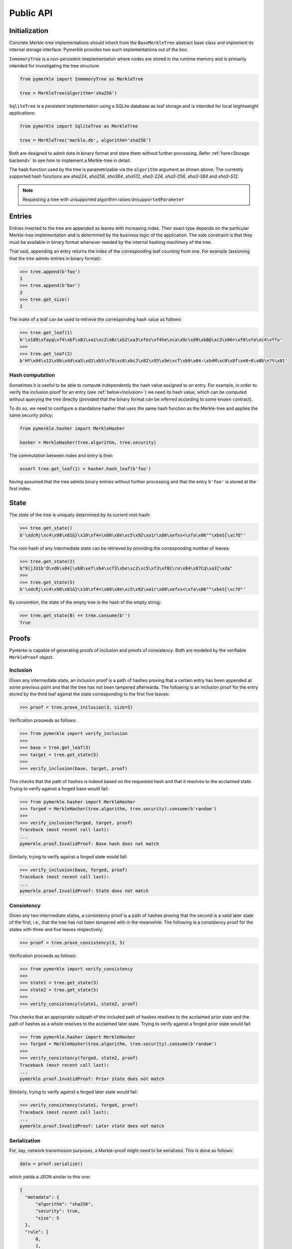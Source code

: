 Public API
++++++++++

Initialization
==============

Concrete Merkle-tree implementations should inherit from the ``BaseMerkleTree``
abstract base class and implement its internal storage interface. Pymerkle
provides two such implementations out of the box.

``InmemoryTree`` is a non-persistent imeplementation where nodes are stored
in the runtime memory and is primarily intended for investigating the tree
structure:


.. code-block:: python

    from pymerkle import InmemoryTree as MerkleTree

    tree = MerkleTree(algorithm='sha256')

``SqliteTree`` is a persistent implementation using a SQLite database as leaf
storage and is intended for local leightweight applications:


.. code-block:: python

    from pymerkle import SqliteTree as MerkleTree

    tree = MerkleTree('merkle.db', algorithm='sha256')


Both are designed to admit data in binary format and store them without further
processing. Refer :ref:`here<Storage backend>` to see how to implement a Merkle-tree in detail.

The hash function used by the tree is parametrizable via the ``algorithm``
argument as shown above. The currently supported hash functions are *sha224*,
*sha256*, *sha384*, *sha512*, *sha3-224*, *sha3-256*, *sha3-384* and *sha3-512*.

.. note:: Requesting a tree with unsupported algorithm raises
   ``UnsupportedParameter``


Entries
=======

Entries inserted to the tree are appended as leaves with increasing index.
Their exact type depends on the particular Merkle-tree implementation and is
determined by the business logic of the application. The sole constraint is that
they must be available in binary format whenever needed by the internal hashing
machinery of the tree.

That said, appending an entry returns the index of the corresponding leaf counting
from one. For example (assuming that the tree admits entries in binary format):


.. code-block:: python

    >>> tree.append(b'foo')
    1
    >>> tree.append(b'bar')
    2
    >>> tree.get_size()
    2


The index of a leaf can be used to retrieve the corresponding hash value as
follows:

.. code-block:: python

   >>> tree.get_leaf(1)
   b'\x1d9\xfayq\xf4\xbf\x01\xa1\xc2\x0c\xb2\xa3\xfez\xf4he\xca\x9c\xd9\xb8@\xc2\x06=\xf8\xfe\xc4\xffu'
   >>>
   >>> tree.get_leaf(2)
   b'HY\x04\x12\x9b\xdd\xa5\xd1\xb5\xfb\xc6\xbcJ\x82\x95\x9e\xcf\xb9\x04-\xb4M\xc0\x8f\xe8~6\x0b\n?%\x01'


Hash computation
----------------

Sometimes it is useful to be able to compute independently the hash value assigned
to an entry. For example, in order to verify the inclusion proof for an entry
(see :ref:`below<Inclusion>`) we need its hash value, which can be computed without
querying the tree directly (provided that the binary format can be inferred
according to some known contract).

To do so, we need to configure a standalone hasher that uses the same hash function
as the Merkle-tree and applies the same security policy:


.. code-block:: python

   from pymerkle.hasher import MerkleHasher

   hasher = MerkleHasher(tree.algorithm, tree.security)


The commutation between index and entry is then

.. code-block:: python

   assert tree.get_leaf(1) = hasher.hash_leaf(b'foo')

having assumed that the tree admits binary entries without further processing
and that the entry ``b'foo'`` is stored at the first index.


State
=====

The *state* of the tree is uniquely determined by its current root-hash:

.. code-block:: python

   >>> tree.get_state()
   b'\xdcRj\xc4\x98\x81&}\x10\xf4<\x80\x8e\xc5\x92\xa1r\x08\xefxs<\xfa\x06""\xbeS[\xc7O"'


The root-hash of any intermediate state can be retrieved by providing the
corresponding number of leaves:

.. code-block:: python

   >>> tree.get_state(2)
   b"9(jJU1b'Q\xd6\x84[\xb8\xef\xb4\xcf3\xbe\xc2\xc5\xf3\xf8C\ru\x84\x87Cq\xa3[\xda"
   >>>
   >>> tree.get_state(5)
   b'\xdcRj\xc4\x98\x81&}\x10\xf4<\x80\x8e\xc5\x92\xa1r\x08\xefxs<\xfa\x06""\xbeS[\xc7O"'


By convention, the state of the empty tree is the hash of the empty string:

.. code-block:: python

   >>> tree.get_state(0) == tree.consume(b'')
   True


Proofs
======

Pymerke is capable of generating proofs of *inclusion* and proofs of
*consistency*. Both are modeled by the verifiable ``MerkleProof`` object.


Inclusion
---------

Given any intermediate state, an inclusion proof is a path of
hashes proving that a certain entry has been appended at some previous point
and that the tree has not been tampered afterwards. The following is an
inclusion proof for the entry stored by the third leaf against the state
corresponding to the first five leaves:


.. code-block:: python

   >>> proof = tree.prove_inclusion(3, size=5)


Verification proceeds as follows:


.. code-block:: python

   >>> from pymerkle import verify_inclusion
   >>>
   >>> base = tree.get_leaf(3)
   >>> target = tree.get_state(5)
   >>>
   >>> verify_inclusion(base, target, proof)


This checks that the path of hashes is indeed based on the requested hash and
that it resolves to the acclaimed state. Trying to verify against a forged base
would fail:


.. code-block:: python

   >>> from pymerkle.hasher import MerkleHasher
   >>> forged = MerkleHasher(tree.algorithm, tree.security).consume(b'random')
   >>>
   >>> verify_inclusion(forged, target, proof)
   Traceback (most recent call last):
   ...
   pymerkle.proof.InvalidProof: Base hash does not match


Similarly, trying to verify against a forged state would fail:


.. code-block:: python

   >>> verify_inclusion(base, forged, proof)
   Traceback (most recent call last):
   ...
   pymerkle.proof.InvalidProof: State does not match


Consistency
-----------

Given any two intermediate states, a consistency proof is a path of
hashes proving that the second is a valid later state of the first, i.e., that
the tree has not been tampered with in the meanwhile. The following is
a consistency proof for the states with three and five leaves respectively:


.. code-block:: python

   >>> proof = tree.prove_consistency(3, 5)


Verification proceeds as follows:


.. code-block:: python

   >>> from pymerkle import verify_consistency
   >>>
   >>> state1 = tree.get_state(3)
   >>> state2 = tree.get_state(5)
   >>>
   >>> verify_consistency(state1, state2, proof)


This checks that an appropriate subpath of the included path of hashes resolves
to the acclaimed prior state and the path of hashes as a whole resolves to the
acclaimed later state. Trying to verify against a forged prior state would
fail:


.. code-block:: python

   >>> from pymerkle.hasher import MerkleHasher
   >>> forged = MerkleHasher(tree.algorithm, tree.security).consume(b'random')
   >>>
   >>> verify_consistency(forged, state2, proof)
   Traceback (most recent call last):
   ...
   pymerkle.proof.InvalidProof: Prior state does not match


Similarly, trying to verify against a forged later state would fail:

.. code-block:: python

   >>> verify_consistency(state1, forged, proof)
   Traceback (most recent call last):
   ...
   pymerkle.proof.InvalidProof: Later state does not match


Serialization
-------------

For, say, network transmission purposes, a Merkle-proof might need to be
serialized. This is done as follows:

.. code-block:: python

  data = proof.serialize()


which yields a JSON similar to this one:


.. code-block:: json

  {
    "metadata": {
        "algorithm": "sha256",
        "security": true,
        "size": 5
    },
    "rule": [
        0,
        1,
        0,
        0
    ],
    "subset": [],
    "path": [
        "4c79d0d62f7cf5ca8874155f2d3b875f2625da2bb3abc86bbd6833f25ba90e51",
        "5c7117fb9edb0cec387257891105da6a6616722af247083e2d6eda671529cdc5",
        "9531b48579f0e741979005d67ba64455a9f68b06630b3c431152d445ecd2716a",
        "bf36e59f88d0623d36dd3860e24a44fcc6bcd2ad88fdf67249dc1953f3605b51"
    ]
  }

The ``metadata`` section contains the parameters required for configuring the
verification hasher (``algorithm`` and ``security``) along with the size of the
state against which the proof was requested (``size``) (this can be used
for requesting the acclaimed tree state needed for verifying the proof, if not
otherwise available). ``rule`` determines parenthetization of hashes during
path resolution and ``subset`` selects the hashes resolving to the acclaimed
prior state (it makes sense only for consistency proofs).

The verifiable Merkle-proof object can be retrieved as follows:

.. code-block:: python

  from pymerkle import MerkleProof

  proof = MerkleProof.deserialize(data)
